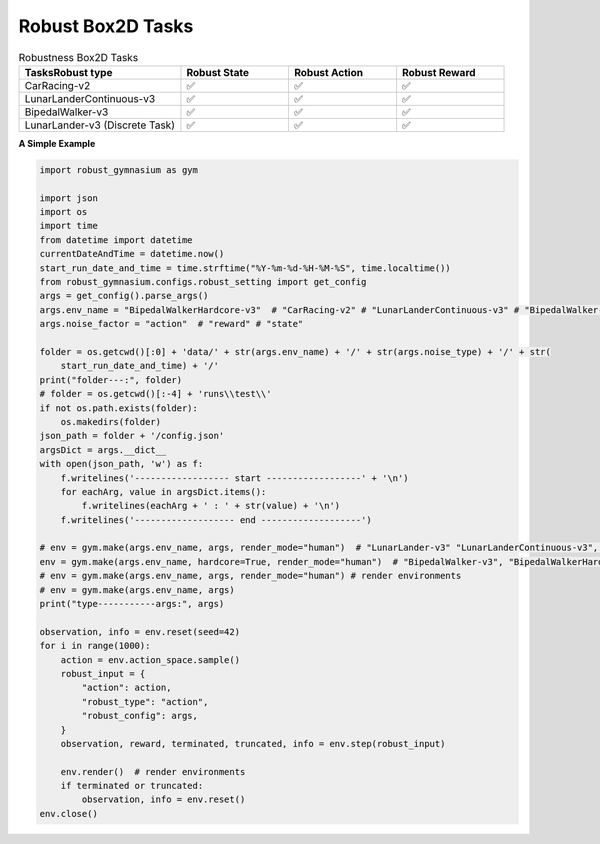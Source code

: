 .. Robust Gymnasium documentation master file, created by Robust RL Team
   sphinx-quickstart on Thu Nov 14 19:51:51 2024.
   You can adapt this file completely to your liking, but it should at least
   link back this repository and cite this work.

Robust Box2D Tasks
--------------------------------

.. list-table:: Robustness Box2D Tasks
   :widths: 30 20 20 20
   :header-rows: 1

   * - Tasks\Robust type
     - Robust State
     - Robust Action
     - Robust Reward
   * - CarRacing-v2
     - ✅
     - ✅
     - ✅
   * - LunarLanderContinuous-v3
     - ✅
     - ✅
     - ✅
   * - BipedalWalker-v3
     - ✅
     - ✅
     - ✅
   * - LunarLander-v3 (Discrete Task)
     - ✅
     - ✅
     - ✅

**A Simple Example**


.. code-block:: python

    import robust_gymnasium as gym

    import json
    import os
    import time
    from datetime import datetime
    currentDateAndTime = datetime.now()
    start_run_date_and_time = time.strftime("%Y-%m-%d-%H-%M-%S", time.localtime())
    from robust_gymnasium.configs.robust_setting import get_config
    args = get_config().parse_args()
    args.env_name = "BipedalWalkerHardcore-v3"  # "CarRacing-v2" # "LunarLanderContinuous-v3" # "BipedalWalker-v3"  # "LunarLander-v3" # "LunarLanderContinuous-v3"
    args.noise_factor = "action"  # "reward" # "state"

    folder = os.getcwd()[:0] + 'data/' + str(args.env_name) + '/' + str(args.noise_type) + '/' + str(
        start_run_date_and_time) + '/'
    print("folder---:", folder)
    # folder = os.getcwd()[:-4] + 'runs\\test\\'
    if not os.path.exists(folder):
        os.makedirs(folder)
    json_path = folder + '/config.json'
    argsDict = args.__dict__
    with open(json_path, 'w') as f:
        f.writelines('------------------ start ------------------' + '\n')
        for eachArg, value in argsDict.items():
            f.writelines(eachArg + ' : ' + str(value) + '\n')
        f.writelines('------------------- end -------------------')

    # env = gym.make(args.env_name, args, render_mode="human")  # "LunarLander-v3" "LunarLanderContinuous-v3", "CarRacing-v2"
    env = gym.make(args.env_name, hardcore=True, render_mode="human")  # "BipedalWalker-v3", "BipedalWalkerHardcore-v3"
    # env = gym.make(args.env_name, args, render_mode="human") # render environments
    # env = gym.make(args.env_name, args)
    print("type-----------args:", args)

    observation, info = env.reset(seed=42)
    for i in range(1000):
        action = env.action_space.sample()
        robust_input = {
            "action": action,
            "robust_type": "action",
            "robust_config": args,
        }
        observation, reward, terminated, truncated, info = env.step(robust_input)
        
        env.render()  # render environments
        if terminated or truncated:
            observation, info = env.reset()
    env.close()


.. `Github <https://github.com/SafeRL-Lab/Robust-Gymnasium>`__

.. `Contribute to the Docs <https://github.com/PKU-Alignment/safety-gymnasium/blob/main/CONTRIBUTING.md>`__